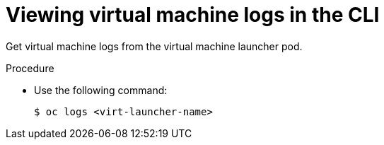 // Module included in the following assemblies:
//
// * virt/logging_events_monitoring/virt-logs.adoc

[id="virt-viewing-virtual-machine-logs-cli_{context}"]
= Viewing virtual machine logs in the CLI

Get virtual machine logs from the virtual machine launcher pod.

.Procedure

* Use the following command:
+
[source,terminal]
----
$ oc logs <virt-launcher-name>
----
